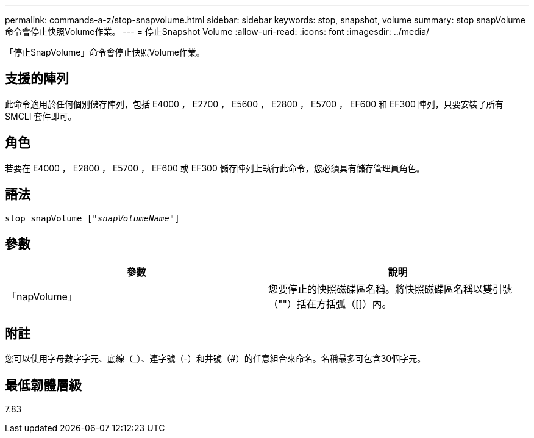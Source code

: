 ---
permalink: commands-a-z/stop-snapvolume.html 
sidebar: sidebar 
keywords: stop, snapshot, volume 
summary: stop snapVolume命令會停止快照Volume作業。 
---
= 停止Snapshot Volume
:allow-uri-read: 
:icons: font
:imagesdir: ../media/


[role="lead"]
「停止SnapVolume」命令會停止快照Volume作業。



== 支援的陣列

此命令適用於任何個別儲存陣列，包括 E4000 ， E2700 ， E5600 ， E2800 ， E5700 ， EF600 和 EF300 陣列，只要安裝了所有 SMCLI 套件即可。



== 角色

若要在 E4000 ， E2800 ， E5700 ， EF600 或 EF300 儲存陣列上執行此命令，您必須具有儲存管理員角色。



== 語法

[source, cli, subs="+macros"]
----
pass:quotes[stop snapVolume ["_snapVolumeName_"]]
----


== 參數

[cols="2*"]
|===
| 參數 | 說明 


 a| 
「napVolume」
 a| 
您要停止的快照磁碟區名稱。將快照磁碟區名稱以雙引號（""）括在方括弧（[]）內。

|===


== 附註

您可以使用字母數字字元、底線（_）、連字號（-）和井號（#）的任意組合來命名。名稱最多可包含30個字元。



== 最低韌體層級

7.83
